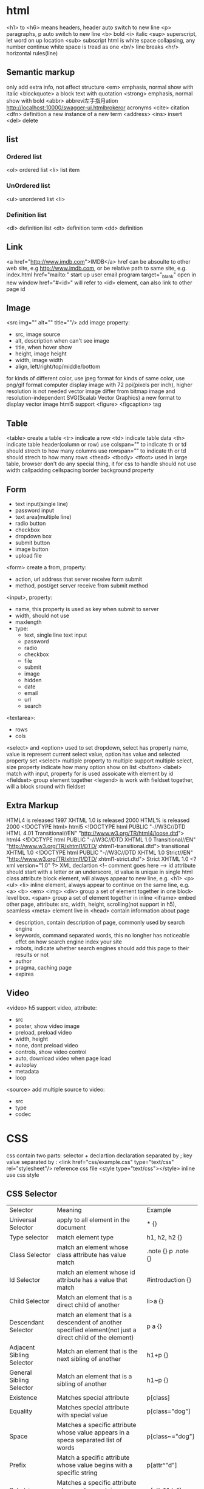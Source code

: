 * html
  <h1> to <h6> means headers, header auto switch to new line
  <p> paragraphs, p auto switch to new line
  <b> bold
  <i> italic
  <sup> superscript, let word on up location
  <sub> subscript
  html is white space collapsing, any number continue white space is tread as one
  <br/> line breaks
  <hr/> horizontal rules(line)
** Semantic markup
   only add extra info, not affect structure
   <em> emphasis, normal show with italic
   <blockquote> a block text with quotation
   <strong> emphasis, normal show with bold
   <abbr> abbrevi左手指月ation http://localhost:10000/swagger-ui.htmlbrokeror acronyms
   <cite> citation
   <dfn> definition a new instance of a new term
   <address>
   <ins> insert
   <del> delete
** list
*** Ordered list
    <ol> ordered list
    <li> list item
*** UnOrdered list
    <ul> unordered list
    <li> 
*** Definition list
    <dl> definition list
    <dt> definition term
    <dd> definition
** Link
   <a href="http://www.imdb.com">IMDB</a>
   href can be absoulte to other web site, e.g http://www.imdb.com, or be relative path to same site, e.g. index.html
   href="mailto:" start up user email program
   target="_blank" open in new window
   href="#<id>" will refer to <id> element, can also link to other page id
** Image
   <src img="" alt="" title=""/> add image
   property:
   - src, image source 
   - alt, description when can't see image
   - title, when hover show
   - height, image height
   - width, image width
   - align, left/right/top/middle/bottom
   for kinds of different color, use jpeg format
   for kinds of same color, use png/gif format
   computer display image with 72 ppi(pixels per inch), higher resolution is not needed
   vector image differ from bitmap image and resolution-independent
   SVG(Scalab Vector Graphics) a new format to display vector image
   html5 support <figure> <figcaption> tag
** Table
   <table> create a table
   <tr> indicate a row
   <td> indicate table data
   <th> indicate table header(column or row)
   use colspan="" to indicate th or td should strech to how many columns
   use rowspan="" to indicate th or td should strech to how many rows
   <thead> <tbody> <tfoot> used in large table, browser don't do any special thing, it for css to handle
   should not use width callpadding cellspacing border background property
** Form
   - text input(single line)
   - password input
   - text area(multiple line)
   - radio button
   - checkbox
   - dropdown box
   - submit button
   - image button
   - upload file
   <form> create a from, property:
   - action, url address that server receive form submit
   - method, post/get server receive from submit method
   <input>, property:
   - name, this property is used as key when submit to server
   - width, should not use
   - maxlength
   - type:
     + text, single line text input
     + password
     + radio
     + checkbox
     + file
     + submit
     + image
     + hidden
     + date
     + email
     + url
     + search
   <textarea>:
   - rows
   - cols
   <select> and <option> used to set dropdown, select has property name, value is represent current select value, option has value and selected property
   set <select> multiple property to multiple support multiple select, size property indicate how many option show on list
   <button> 
   <label> match with input, property for is used assoicate with element by id
   <fieldset> group element together
   <legend> is work with fieldset together, will a block sround with fieldset
** Extra Markup
   HTML4 is released 1997
   XHTML 1.0 is released 2000
   HTML% is released 2000
   <!DOCTYPE html> html5
   <!DOCTYPE html PUBLIC "-//W3C//DTD HTML 4.01 Transitional//EN" "http://www.w3.org/TR/html4/loose.dtd"> html4
   <!DOCTYPE html PUBLIC "-//W3C//DTD XHTML 1.0 Transitional//EN" "http://www.w3.org/TR/xhtml1/DTD/ xhtml1-transitional.dtd"> transitional XHTML 1.0
   <!DOCTYPE html PUBLIC "-//W3C//DTD XHTML 1.0 Strict//EN" "http://www.w3.org/TR/xhtml1/DTD/ xhtml1-strict.dtd"> Strict XHTML 1.0
   <?xml version="1.0" ?> XML declartion
   <!-- comment goes here -->
   id attribute should start with a letter or an underscore, id value is unique in single html
   class attribute 
   block element, will always appear to new line, e.g. <h1> <p> <ul> <li>
   inline element, always appear to continue on the same line, e.g. <a> <b> <em> <img>
   <div> group a set of element together in one block-level box.
   <span> group a set of element together in inline
   <iframe> embed other page, attribute: src, width, height, scrolling(not support in h5), seamless
   <meta> element live in <head> contain information about page
   - description, contain description of page, commonly used by search engine
   - keywords, command separated words, this no longher has noticeable effct on how search engine index your site
   - robots, indicate whether search engines should add this page to their results or not
   - author
   - pragma, caching page
   - expires
** Video
   <video> h5 support video, attribute:
   - src
   - poster, show video image
   - preload, preload video
   - width, height
   - none, dont preload video
   - controls, show video control
   - auto, download video when page load
   - autoplay
   - metadata
   - loop
   <source> add multiple source to video:
   - src
   - type
   - codec
* CSS
  css contain two parts: selector + declartion
  declaration separated by ;
  key value separated by :
  <link href="css/example.css" type="text/css" rel="stylesheet"/> reference css file
  <style type="text/css"></style> inline use css style
** CSS Selector
   | Selector                  | Meaning                                                                                                    | Example             |
   | Universal Selector        | apply to all element in the document                                                                       | * {}                |
   | Type selector             | match element type                                                                                         | h1, h2, h2 {}       |
   | Class Selector            | match an element whose class attribute has value match                                                     | .note {} p .note {} |
   | Id Selector               | match an element whose id attribute has a value that match                                                 | #introduction {}    |
   | Child Selector            | Match an element that is a direct child of another                                                         | li>a {}             |
   | Descendant Selector       | match an element that is a descendent of another specified element(not just a direct child of the element) | p a {}              |
   | Adjacent Sibling Selector | Match an element that is the next sibling of another                                                       | h1+p {}             |
   | General Sibling Selector  | Match an element that is a sibling of another                                                              | h1~p {}             |
   | Existence                 | Matches special attribute                                                                                  | p[class]            |
   | Equality                  | Matches special attribute with special value                                                               | p[class="dog"]      |
   | Space                     | Matches a specific attribute whose value appears in a speca separated list of words                        | p[class~="dog"]     |
   | Prefix                    | Match a specific attribute whose value begins with a specific string                                       | p[attr^"d"]         |
   | Substring                 | Matches a specific attribute whose value contains a specfic substring                                      | p[attr*"do"]        |
   | Suffix                    | matches a specific attribute whose value ends with specific string                                         | p[attr$"g"]         |

  if two or more rules apply to the same element, there are rule to folow:
  - LAST RULE,latter one will win
  - SPECIFICITY, specified rule will win
  - IMPORTATNT, add !important after any property to indicate it should be consider
  some property is inherited
  css1 released in 1996, css2 released in 1998
** Color
   color,  special text color, four ways:
   - RGB Value, e.g (100,100,90)
   - HEX CODES, e.g #ee3e80
   - COLOR Names, e.g DarkCyan
   - HSLA(css3)
   background-color, special background corlor, be default background is transparent
   css3 support opacity property, the value is between 0.0 and 1.0
   css3 support rgba
   
** Text
   font-family, can special a list of font separate by comma, browser will try from first until fond a font, if a font has more that one work should put in double quotes
   font-size, there area serveral ways to speicial font size:
   - pixels, px
   - percentages, default size is 16px, 75% would be 12 px, 200% will be 32px
   text-transform, control text uppercase or lowercase
   - uppsercase
   - lowercase
   - capitalize
   text-decoration:
   - none
   - underline
   - overline
   - line-through
   - blink
   line-height, add leading on head text
   letter-spacing and word-spacing
   text-align:
   - left
   - right
   - center
   - justrify
   verticle-align: baseline sub super top text-top middle bottom text-bottom
   text-shadow, css3 create a text shadow: 1px 1px 0px #000000, first length indicates how far to the left or right the shaow should fall, the second value indicate the distance to the top or bootom, thrid value is optional and specified the amount of blur 
   first-letter, first-line is pseudo-element selector
   pseudo-classes: 
   - :link, set style which link not visited
   - :visited, set style to link visited
   - :hover
   - :active
   - :focus
     
** Box
   width, height, min-width, max-width, min-height, max-height
   overflow, when content exceed box:
   - hidden
   - scroll
   box from inner to outer is padding -> border -> margin, padding border and margin not include in width and height
   border-width: 2px/thin/meduim/thick, set value value means apply to top/right/bottom/left, can set 4 value
   border-top-width border-bottom-width border-left-width border-right-width
   border-style: solid dotted dashed double groove ridge insert outset hidden/none
   border-color
   border: <width> <style> <color>
   padding
   margin
   set left-margin and right-margin to auto center element
   display: inline block inline-block none
   visibility: hidden visible, hidden different from display:none is hidden will hidden element will leaves space
   border-image(css3)
   box-shadow(css3): <horizontal offset> <vertical offset> <blur distance> <spread of shadow>
   border-radius(css3)
** List Table Form
  list-style-type, control shape, order lists: decimal/decimal-learing-zero/lower-alpha/upper-alpha/lower-roman/upper-roman
  list-style-image
  list-style-position: outside/inside
  list-style
  table property: width padding text-transform letter-spacing font-size border-top border-bottom text-align background-color :hover
  empty-cells: show/hide/inherit, controlle is show empty table cell
  fieldsets used to group input form, legend is used to indicate what information is required in the fieldset
  cursor: control mouse cursor
** Position of element
*** normal flow
    position: static
*** relative positioning
    position: relative
    move element to right/left/top/bootom where it would have beean palced. does not affect the position of surrounding elements
*** absolute positioning 
    When the position property is given a value of absolute , the box is taken out of normal flow and no longer affects the position of other elements on the page. (They act like it is not there.)
*** fixed positioning
    absolute positioning relation to the browser window, element fixed even user scroll up or down page
*** floating element 
    take element out of normal flow and position it to far left or right of a containing box
   when move element out normal flow, element can overlap, use z-index property control which one on top
